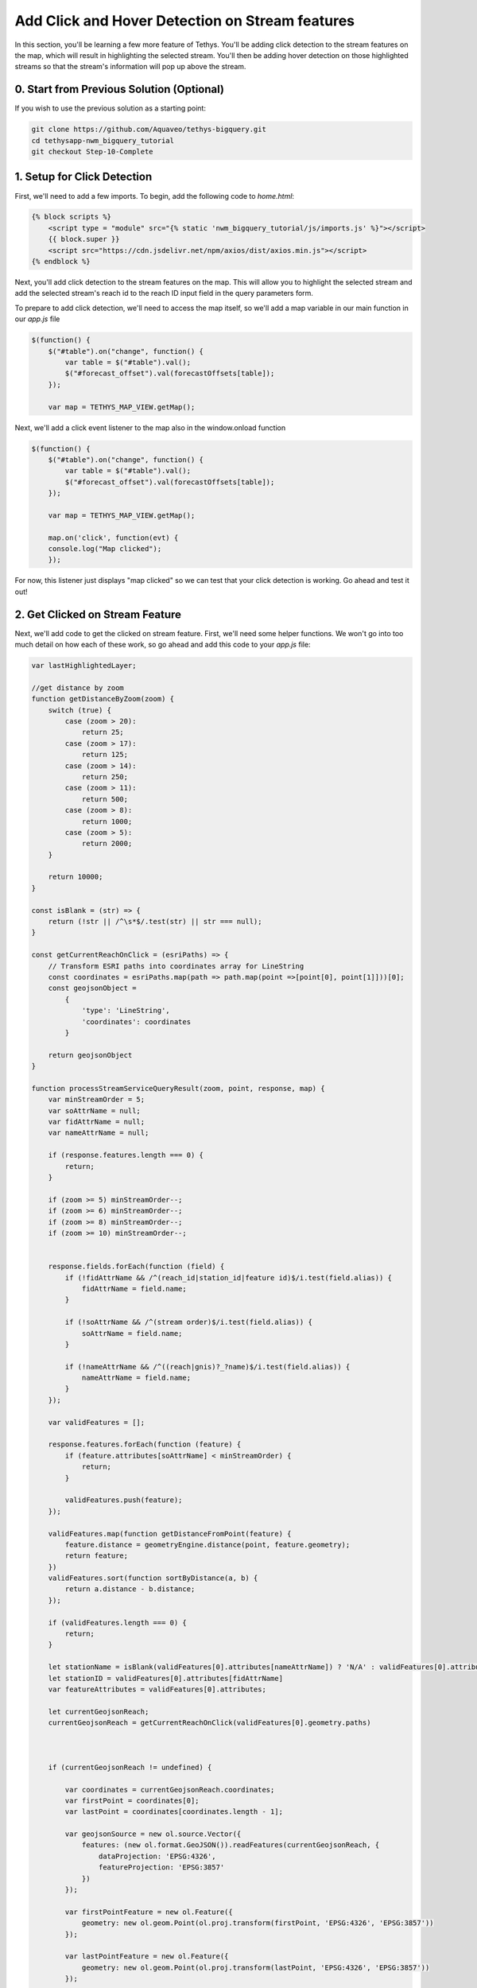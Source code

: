 Add Click and Hover Detection on Stream features
================================================

.. image:: images/highlighted_reach_screenshot.png

In this section, you'll be learning a few more feature of Tethys. You'll be adding click detection to the stream 
features on the map, which will result in highlighting the selected stream. You'll then be adding hover detection on 
those highlighted streams so that the stream's information will pop up above the stream.

0. Start from Previous Solution (Optional)
-------------------------------------------
If you wish to use the previous solution as a starting point:

.. code-block:: bash

    git clone https://github.com/Aquaveo/tethys-bigquery.git
    cd tethysapp-nwm_bigquery_tutorial
    git checkout Step-10-Complete

1. Setup for Click Detection
----------------------------
First, we'll need to add a few imports. To begin, add the following code to `home.html`:

.. code-block:: html

    {% block scripts %}
        <script type = "module" src="{% static 'nwm_bigquery_tutorial/js/imports.js' %}"></script>
        {{ block.super }}
        <script src="https://cdn.jsdelivr.net/npm/axios/dist/axios.min.js"></script>
    {% endblock %}

Next, you'll add click detection to the stream features on the map. This will allow you to highlight the selected stream and add the 
selected stream's reach id to the reach ID input field in the query parameters form.

To prepare to add click detection, we'll need to access the map itself, so we'll add a map variable in our main function in our `app.js` file

.. code-block:: javascript

    $(function() {
        $("#table").on("change", function() {
            var table = $("#table").val();
            $("#forecast_offset").val(forecastOffsets[table]);
        });

        var map = TETHYS_MAP_VIEW.getMap();

Next, we'll add a click event listener to the map also in the window.onload function

.. code-block:: javascript 
    
    $(function() {
        $("#table").on("change", function() {
            var table = $("#table").val();
            $("#forecast_offset").val(forecastOffsets[table]);
        });

        var map = TETHYS_MAP_VIEW.getMap();
        
        map.on('click', function(evt) {
        console.log("Map clicked");
        });


For now, this listener just displays "map clicked" so we can test that your click detection is working. Go ahead and test it out!

2. Get Clicked on Stream Feature
---------------------------------
Next, we'll add code to get the clicked on stream feature. First, we'll need some helper functions. We won't go into too much detail on how each of these work, so go ahead and add this code to your `app.js` file:


.. code-block:: javascript

    var lastHighlightedLayer;

    //get distance by zoom
    function getDistanceByZoom(zoom) {
        switch (true) {
            case (zoom > 20):
                return 25;
            case (zoom > 17):
                return 125;
            case (zoom > 14):
                return 250;
            case (zoom > 11):
                return 500;
            case (zoom > 8):
                return 1000;
            case (zoom > 5):
                return 2000;
        }
    
        return 10000;
    }

    const isBlank = (str) => {
        return (!str || /^\s*$/.test(str) || str === null);
    }
    
    const getCurrentReachOnClick = (esriPaths) => {
        // Transform ESRI paths into coordinates array for LineString
        const coordinates = esriPaths.map(path => path.map(point =>[point[0], point[1]]))[0];
        const geojsonObject = 
            {
                'type': 'LineString',
                'coordinates': coordinates
            }
    
        return geojsonObject
    }

    function processStreamServiceQueryResult(zoom, point, response, map) {
        var minStreamOrder = 5;
        var soAttrName = null;
        var fidAttrName = null;
        var nameAttrName = null;
    
        if (response.features.length === 0) {
            return;
        }
    
        if (zoom >= 5) minStreamOrder--;
        if (zoom >= 6) minStreamOrder--;
        if (zoom >= 8) minStreamOrder--;
        if (zoom >= 10) minStreamOrder--;
    
    
        response.fields.forEach(function (field) {
            if (!fidAttrName && /^(reach_id|station_id|feature id)$/i.test(field.alias)) {
                fidAttrName = field.name;
            }
    
            if (!soAttrName && /^(stream order)$/i.test(field.alias)) {
                soAttrName = field.name;
            }
    
            if (!nameAttrName && /^((reach|gnis)?_?name)$/i.test(field.alias)) {
                nameAttrName = field.name;
            }
        });
    
        var validFeatures = [];
    
        response.features.forEach(function (feature) {
            if (feature.attributes[soAttrName] < minStreamOrder) {
                return;
            }
    
            validFeatures.push(feature);
        });
    
        validFeatures.map(function getDistanceFromPoint(feature) {
            feature.distance = geometryEngine.distance(point, feature.geometry);
            return feature;
        })
        validFeatures.sort(function sortByDistance(a, b) {
            return a.distance - b.distance;
        });
    
        if (validFeatures.length === 0) {
            return;
        }
        
        let stationName = isBlank(validFeatures[0].attributes[nameAttrName]) ? 'N/A' : validFeatures[0].attributes[nameAttrName]
        let stationID = validFeatures[0].attributes[fidAttrName]
        var featureAttributes = validFeatures[0].attributes;
    
        let currentGeojsonReach;
        currentGeojsonReach = getCurrentReachOnClick(validFeatures[0].geometry.paths)
        
        
    
        if (currentGeojsonReach != undefined) {
    
            var coordinates = currentGeojsonReach.coordinates;
            var firstPoint = coordinates[0];
            var lastPoint = coordinates[coordinates.length - 1];
    
            var geojsonSource = new ol.source.Vector({
                features: (new ol.format.GeoJSON()).readFeatures(currentGeojsonReach, {
                    dataProjection: 'EPSG:4326',
                    featureProjection: 'EPSG:3857'
                })
            });
    
            var firstPointFeature = new ol.Feature({
                geometry: new ol.geom.Point(ol.proj.transform(firstPoint, 'EPSG:4326', 'EPSG:3857'))
            });
    
            var lastPointFeature = new ol.Feature({
                geometry: new ol.geom.Point(ol.proj.transform(lastPoint, 'EPSG:4326', 'EPSG:3857'))
            });
            
    
            geojsonSource.addFeature(firstPointFeature);
            geojsonSource.addFeature(lastPointFeature); 
    
            var highlightedLayer = new ol.layer.Vector({
                source: geojsonSource,
                style: function(feature) {
                    if (feature.getGeometry() instanceof ol.geom.Point) {
                        return new ol.style.Style({
                            image: new ol.style.Circle({
                                radius: 7,
                                stroke: new ol.style.Stroke({
                                color: 'yellow',
                                width: 2
                                }),
                                fill: new ol.style.Fill({
                                    color: 'red'
                                })
                            })
                        });
                    } else {
                        return new ol.style.Style({
                            stroke: new ol.style.Stroke({
                                color: 'yellow',
                                width: 5
                            })
                        });
                    }
                }
            });
    
            if (lastHighlightedLayer) {
                map.removeLayer(lastHighlightedLayer);
            }
        
            lastHighlightedLayer = highlightedLayer
    
            highlightedLayer.setZIndex(1000);
            map.addLayer(highlightedLayer);
        }
        map.getView().fit(geojsonSource.getExtent());
        map.getView().setZoom(map.getView().getZoom() - 1);
        
    
        return stationID;
    }

Next, we'll need to add code to our map click event listener:

.. code-block:: javascript
    
    map.on('click', function(evt) {
        const pixel = map.getEventPixel(evt.originalEvent);
        let features = [];

        let mapServerInfo = [];

        let clickCoordinate = evt.coordinate;

        const layer = map.getLayers().getArray().filter(layer => layer.hasOwnProperty('tethys_data')).find(layer => layer.tethys_data.layer_id == 'anomaly');
        const urlService = layer.getSource().getUrls()[0]; // collect mapServer URL
        const id = layer
            .getSource()
            .getParams()
            .LAYERS.replace('show:', '') // remove the visible component to just get the raw url
        const server = mapServerInfo.find(server => server.url === urlService) // see if server already exists in mapServerInfo
        if (!server) {
            const spatialReference= {"latestWkid":3857,"wkid":102100}
            const geometry = {"spatialReference":spatialReference ,"x":clickCoordinate[0],"y":clickCoordinate[1]}
            
            const queryLayer5 = {
                geometry: JSON.stringify(geometry),
                // layer: {"id":"5"},
                outFields:'*',
                geometryType: 'esriGeometryPoint',
                spatialRel: "esriSpatialRelIntersects",
                units:'esriSRUnit_Meter',
                distance: getDistanceByZoom(map.getView().getZoom()),
                sr: `${map.getView().getProjection().getCode().split(/:(?=\d+$)/).pop()}`,
                // layers: `all:${server.layers}`, // query all the layer ids for htis map server built above
                returnGeometry: true, // I don't want geometry, but you might want to display it on a 'selection layer'
                f: 'json',
                inSR:102100,
                outSR:4326
            }
            const url = new URL(`${urlService}/5/query`);
            url.search = new URLSearchParams(queryLayer5);
            axios.get(url).then((response) => {
                const filteredArray = response.data['features'][0]
                const actual_zoom = map.getView().getZoom()
                var esriMapPoint = new Point({
                    longitude: clickCoordinate[0],
                    latitude: clickCoordinate[1],
                    spatialReference: spatialReference,
                });
                let currentStreamFeatureID = processStreamServiceQueryResult(actual_zoom, esriMapPoint, response.data, map)
                if (currentStreamFeatureID != undefined) {
                $("#reach_id").val(currentStreamFeatureID);
                }
            }).catch((error) => {
                console.log(error);
            });
        } else {
            mapServerInfo.find(server => server.url === url).layers.push(id) // if so, add the ID of this layer for query
        }

        map.forEachFeatureAtPixel(pixel, function(feature, layer) {
            features.push(feature);
        });
        
    });

Let's go over what this function is doing really quickly. 
First, it finds the location of the click on the map.
It then makes a request for information on the specific reach the user has 
clicked on, and uses that information to create a new layer that you see as the yellow 
highlight with red dots at the end just like in the screenshot above.

Now that we've got the code prepared, let's test it out! Refresh the application and click on any stream on the map. The map should zoom in on the selected stream and highlight over the specific reach you clicked inside of with yellow. The reach's ID should also be in the reach ID query input field. 

3. Setup for Hover Detection
-----------------------------
Our last step in this portion of the tutorial involves hover detection. We'll be adding hover detection for these
 highlighted reaches so that when the user hovers over a selected reach, the reach id and name will pop up in a 
 built in little info box above the reach.

First, we need to setup this info box. Add the following code to your `NWMBigQueryMap` class in `controllers.py`:

.. code-block:: python
    @controller(name="home", app_workspace=True)
    class NWMBigQueryMap(MapLayout):
        app = app
        base_template = 'nwm_bigquery_tutorial/base.html'
        template_name = 'nwm_bigquery_tutorial/home.html'
        map_title = 'National Water Model BigQuery Tutorial'
        map_subtitle = 'NWM Big Query Outputs'
        plot_slide_sheet = True
        show_properties_popup = True  # Add this line
        basemaps = [
            'OpenStreetMap',
            'ESRI',
            'Stamen',
            {'Stamen': {'layer': 'toner', 'control_label': 'Black and White'}},
        ]

Next, add this code to `home.html`

.. code-block:: html

    {% block app_content %}
        {{ block.super }}
        <div id="popup" class="ol-popup">
        <a href="#" id="popup-closer" class="ol-popup-closer">Close</a>
        <div id="popup-content"></div>
        </div>
    {% endblock %}

This html will be used to popup wherever we need to display the reach information.

Next, we'll add some code to identify to the popup info box and assign an OpenLayers overlay to it. Add the following code to your `app.js` file towards the top:

.. code-block:: javascript

    var lastHighlightedLayer;

    var container;
    var content;
    var closer;

    var overlay;

Then, add this code within our main function:

.. code-block:: javascript

    $(function() {
        var map = TETHYS_MAP_VIEW.getMap();
        container = document.getElementById('properties-popup');
        content = document.getElementById('properties-popup-content');
        closer = document.getElementById('properties-popup-close-btn');

        overlay = new ol.Overlay({
            element: container,
            autoPan: true,
            autoPanAnimation: {
            duration: 250
            }
        })

        closer.onclick = function() {
            overlay.setPosition(undefined);
            closer.blur();
            return false;
        };
    map.addOverlay(overlay);

Next, we'll add our hover detection code: Add this code close to the end of the processStreamServiceQueryResult function:

.. code-block:: javascript

        map.on('pointermove', function(e) {
            map.forEachFeatureAtPixel(e.pixel, function(feature, layer) {
                if (layer === lastHighlightedLayer) {
                    content.innerHTML = `<p><strong>Reach ID:</strong> ${stationID}</p><p><strong>Reach Name:</strong> ${stationName}</p>`
                    var reach_line_feature = layer.getSource().getFeatures()[0]; // Get the line feature itself for coordinates
                    var coordinates = reach_line_feature.getGeometry().getCoordinates()[0]; // Get the first coordinate of the line
                    overlay.setPosition(coordinates);
                }
                else {
                    
                    overlay.setPosition(undefined);
                    closer.blur();
                    
                }
            })
        })
    }

   map.getView().fit(geojsonSource.getExtent());
   map.getView().setZoom(map.getView().getZoom() - 1);
   
  
   return stationID;

Lastly, we'll want to make sure that the overlay dissapears when we need it to. 
Add these lines of code:

.. code-block:: javascript

    $(function() {
    $("#table").on("change", function() {
        var table = $("#table").val();
        $("#forecast_offset").val(forecastOffsets[table]);
    });

    var map = TETHYS_MAP_VIEW.getMap();
    container = document.getElementById('properties-popup');
    content = document.getElementById('properties-popup-content');
    closer = document.getElementById('properties-popup-close-btn');

    overlay = new ol.Overlay({
        element: container,
        autoPan: true,
        autoPanAnimation: {
        duration: 250
        }
    })

    // Add these lines
    closer.onclick = function() {
        overlay.setPosition(undefined);
        closer.blur();
        return false;
     };   


.. code-block:: javascript

    if (!server) {
        overlay.setPosition(undefined);
        closer.blur();



Ok, let's test it! Refresh the application and select a reach. The reach's ID and name should pop up in the info box above the reach 
after you hover over the highlighted reach just like in the screenshot above.

4. Solution
-----------
This concludes the Add click and Hover Detection on Stream Features section of the NWM BigQuery Tutorial. You can view the solution on GitHub at https://github.com/Aquaveo/tethys-bigquery/tree/Step-11-Complete or clone it as follows:

.. code-block:: bash

    git clone https://github.com/Aquaveo/tethys-bigquery.git
    cd tethysapp-nwm_bigquery_tutorial
    git checkout Step-11-Complete 


